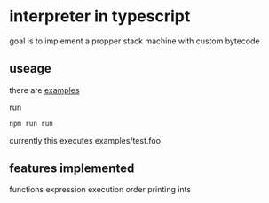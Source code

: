 * interpreter in typescript
  goal is to implement a propper stack machine with custom bytecode

** useage
   there are [[./examples][examples]]
    
   run 
   #+BEGIN_SRC bash
     npm run run 
   #+END_SRC
   currently this executes examples/test.foo


** features implemented
   functions  
   expression execution order
   printing ints



